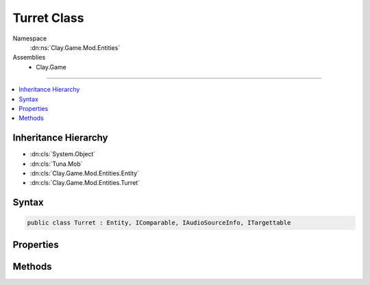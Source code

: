 
Turret Class
============



Namespace
    :dn:ns:`Clay.Game.Mod.Entities`

Assemblies
    * Clay.Game

----

.. contents::
   :local:



Inheritance Hierarchy
---------------------

* :dn:cls:`System.Object`
* :dn:cls:`Tuna.Mob`
* :dn:cls:`Clay.Game.Mod.Entities.Entity`
* :dn:cls:`Clay.Game.Mod.Entities.Turret`




Syntax
------

.. code-block:: csharp

    public class Turret : Entity, IComparable, IAudioSourceInfo, ITargettable





.. dn:class:: Clay.Game.Mod.Entities.Turret
    :hidden:

.. dn:class:: Clay.Game.Mod.Entities.Turret


Properties
----------

.. dn:class:: Clay.Game.Mod.Entities.Turret
    :noindex:
    :hidden:

    .. dn:property:: Clay.Game.Mod.Entities.Turret._ammunition



        :rtype: System.String

        .. code-block:: csharp

            public string _ammunition { get; set; }

    .. dn:property:: Clay.Game.Mod.Entities.Turret._baseSprite



        :rtype: System.String

        .. code-block:: csharp

            public string _baseSprite { get; set; }

    .. dn:property:: Clay.Game.Mod.Entities.Turret._suppressedFx



        :rtype: System.String

        .. code-block:: csharp

            public string _suppressedFx { get; set; }

    .. dn:property:: Clay.Game.Mod.Entities.Turret._trackingSpeed



        :rtype: System.Single

        .. code-block:: csharp

            public float _trackingSpeed { get; set; }

    .. dn:property:: Clay.Game.Mod.Entities.Turret._turretFlags



        :rtype: Clay.Game.Mod.Entities.TurretFlags

        .. code-block:: csharp

            public TurretFlags _turretFlags { get; set; }

    .. dn:property:: Clay.Game.Mod.Entities.Turret.isPingPong



        :rtype: System.Boolean

        .. code-block:: csharp

            public bool isPingPong { get; set; }

    .. dn:property:: Clay.Game.Mod.Entities.Turret.isSuppressed



        :rtype: System.Boolean

        .. code-block:: csharp

            public bool isSuppressed { get; }

    .. dn:property:: Clay.Game.Mod.Entities.Turret.isTracking



        :rtype: System.Boolean

        .. code-block:: csharp

            public bool isTracking { get; set; }

    .. dn:property:: Clay.Game.Mod.Entities.Turret.useSpawnEntityCommand



        :rtype: System.Boolean

        .. code-block:: csharp

            public override bool useSpawnEntityCommand { get; }

    .. dn:property:: Clay.Game.Mod.Entities.Turret.visiblePitch



        :rtype: System.Single

        .. code-block:: csharp

            public override float visiblePitch { get; }



Methods
-------

.. dn:class:: Clay.Game.Mod.Entities.Turret
    :noindex:
    :hidden:

    .. dn:method:: Clay.Game.Mod.Entities.Turret.Activate(System.Boolean, Attributes, UnityEngine.Vector2, Colony, Team)



        :type colonyPosition: System.Boolean

        :type attr: Attributes

        :type atPosition: UnityEngine.Vector2

        :type colony: Colony

        :type team: Team


        .. code-block:: csharp

            public void Activate(bool colonyPosition, Attributes attr, Vector2 atPosition, Colony colony, Team team)

    .. dn:method:: Clay.Game.Mod.Entities.Turret.CanAttack()



        :rtype: System.Boolean

        .. code-block:: csharp

            public override bool CanAttack()

    .. dn:method:: Clay.Game.Mod.Entities.Turret.CloneConfiguration(Tuna.Mob)



        :type mob: Tuna.Mob


        .. code-block:: csharp

            public override void CloneConfiguration(Mob mob)

    .. dn:method:: Clay.Game.Mod.Entities.Turret.EntityFixedUpdate(System.Single)



        :type time: System.Single


        .. code-block:: csharp

            public override void EntityFixedUpdate(float time)

    .. dn:method:: Clay.Game.Mod.Entities.Turret.GetCommandLine(System.Boolean)



        :type multiLine: System.Boolean

        :rtype: System.String

        .. code-block:: csharp

            public override string GetCommandLine(bool multiLine)

    .. dn:method:: Clay.Game.Mod.Entities.Turret.GetRespawnString()



        :rtype: System.String

        .. code-block:: csharp

            public override string GetRespawnString()

    .. dn:method:: Clay.Game.Mod.Entities.Turret.InitialiseApp()




        .. code-block:: csharp

            public static void InitialiseApp()

    .. dn:method:: Clay.Game.Mod.Entities.Turret.IsFollowTargetValidCB(Clay.Game.Mod.Entities.Entity, UnityEngine.Vector2)



        :type target: Clay.Game.Mod.Entities.Entity

        :type sourcePosition: UnityEngine.Vector2

        :rtype: System.Boolean

        .. code-block:: csharp

            public override bool IsFollowTargetValidCB(Entity target, Vector2 sourcePosition)

    .. dn:method:: Clay.Game.Mod.Entities.Turret.SetVisiblePitch(System.Single)



        :type value: System.Single


        .. code-block:: csharp

            public override void SetVisiblePitch(float value)

    .. dn:method:: Clay.Game.Mod.Entities.Turret.SpawnTurret(System.String[])



        :type parameters: System.String<System.String>[]

        :rtype: Clay.Game.Mod.Entities.Turret

        .. code-block:: csharp

            public static Turret SpawnTurret(string[] parameters)

    .. dn:method:: Clay.Game.Mod.Entities.Turret.SpawnTurretLua(System.String)



        :type parameters: System.String

        :rtype: Clay.Game.Mod.Entities.Turret

        .. code-block:: csharp

            public static Turret SpawnTurretLua(string parameters)

    .. dn:method:: Clay.Game.Mod.Entities.Turret.SuppressedBy(Clay.Game.Mod.Entities.Entity, System.Single, System.Boolean, System.Boolean)



        :type attacker: Clay.Game.Mod.Entities.Entity

        :type time: System.Single

        :type effectHandled: System.Boolean

        :type fxHandled: System.Boolean


        .. code-block:: csharp

            public override void SuppressedBy(Entity attacker, float time, bool effectHandled = false, bool fxHandled = false)



